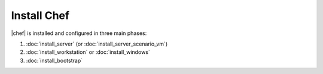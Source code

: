 .. THIS PAGE DOCUMENTS chef-client version 10.latest

=====================================================
Install Chef
=====================================================

|chef| is installed and configured in three main phases:

#. :doc:`install_server` (or :doc:`install_server_scenario_vm`)
#. :doc:`install_workstation` or :doc:`install_windows`
#. :doc:`install_bootstrap`